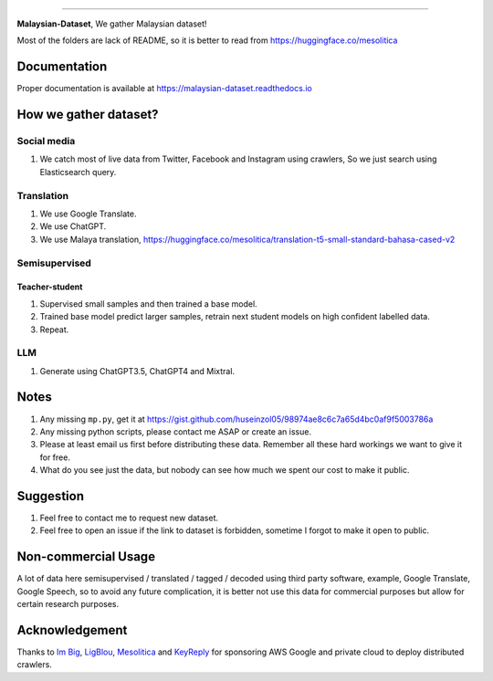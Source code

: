 .. raw:: html

    <p align="center">
        <a href="#readme">
            <img alt="logo" width="60%" src="https://i.imgur.com/Qm0eQ2v.png">
        </a>
    </p>

=========

**Malaysian-Dataset**, We gather Malaysian dataset! 

Most of the folders are lack of README, so it is better to read from https://huggingface.co/mesolitica

Documentation
--------------

Proper documentation is available at https://malaysian-dataset.readthedocs.io

How we gather dataset?
----------------------

Social media
~~~~~~~~~~~~

1. We catch most of live data from Twitter, Facebook and Instagram using
   crawlers, So we just search using Elasticsearch query.

Translation
~~~~~~~~~~~

1. We use Google Translate.
2. We use ChatGPT.
3. We use Malaya translation, https://huggingface.co/mesolitica/translation-t5-small-standard-bahasa-cased-v2

Semisupervised
~~~~~~~~~~~~~~

Teacher-student
^^^^^^^^^^^^^^^

1. Supervised small samples and then trained a base model.
2. Trained base model predict larger samples, retrain next student
   models on high confident labelled data.
3. Repeat.

LLM
~~~

1. Generate using ChatGPT3.5, ChatGPT4 and Mixtral.

Notes
-----

1. Any missing ``mp.py``, get it at https://gist.github.com/huseinzol05/98974ae8c6c7a65d4bc0af9f5003786a
2. Any missing python scripts, please contact me ASAP or create an issue.
3. Please at least email us first before distributing these data. Remember all these hard workings we want to give it for free.
4. What do you see just the data, but nobody can see how much we spent our cost to make it public.

Suggestion
----------

1. Feel free to contact me to request new dataset.
2. Feel free to open an issue if the link to dataset is forbidden, sometime I forgot to make it open to public.

Non-commercial Usage
--------------------

A lot of data here semisupervised / translated / tagged / decoded using
third party software, example, Google Translate, Google Speech, so to
avoid any future complication, it is better not use this data for
commercial purposes but allow for certain research purposes.

Acknowledgement
---------------

Thanks to `Im Big <https://www.facebook.com/imbigofficial/>`__,
`LigBlou <https://www.facebook.com/ligblou>`__,
`Mesolitica <https://mesolitica.com/>`__ and
`KeyReply <https://www.keyreply.com/>`__ for sponsoring AWS Google and
private cloud to deploy distributed crawlers.